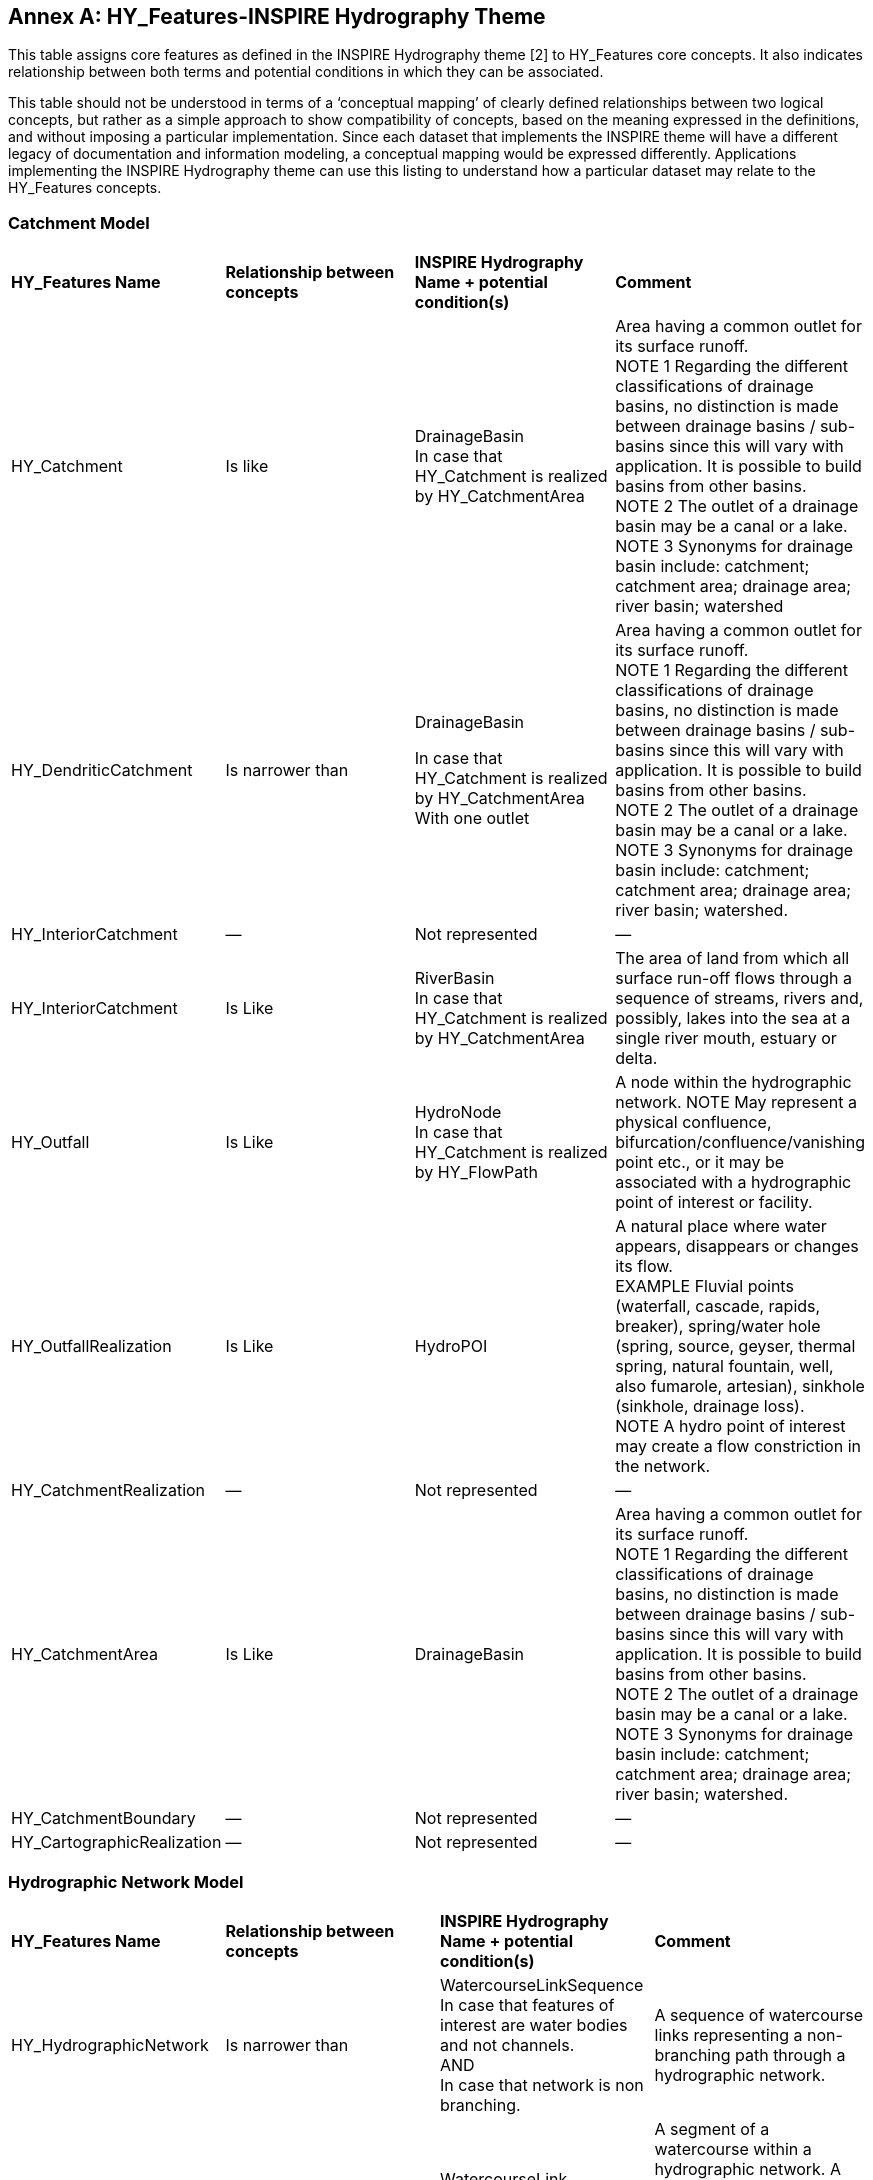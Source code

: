 [appendix]
:appendix-caption: Annex
== HY_Features-INSPIRE Hydrography Theme

This table assigns core features as defined in the INSPIRE Hydrography theme [2] to HY_Features core concepts. It also indicates relationship between both terms and potential conditions in which they can be associated.

This table should not be understood in terms of a  ‘conceptual mapping’ of clearly defined relationships between two logical concepts, but rather as a simple approach to show compatibility of concepts, based on the meaning expressed in the definitions, and without imposing a particular implementation. Since each dataset that implements the INSPIRE theme will have a different legacy of documentation and information modeling, a conceptual mapping would be expressed differently.  Applications implementing the INSPIRE Hydrography theme can use this listing to understand how a particular dataset may relate to the HY_Features concepts. 

[#annexE_1]
=== Catchment Model


[cols=“1,1,2,6”]
|===
|*HY_Features Name*|*Relationship between concepts*|*INSPIRE Hydrography Name + potential condition(s)*|*Comment*
|HY_Catchment|Is like|DrainageBasin +In case that HY_Catchment is realized by HY_CatchmentArea|Area having a common outlet for its surface runoff. +NOTE 1 Regarding the different classifications of drainage basins, no distinction is made between drainage basins / sub-basins since this will vary with application. It is possible to build basins from other basins. +NOTE 2 The outlet of a drainage basin may be a canal or a lake. +NOTE 3 Synonyms for drainage basin include: catchment; catchment area; drainage area; river basin; watershed
|HY_DendriticCatchment|Is narrower than|DrainageBasin +In case that HY_Catchment is realized by HY_CatchmentArea +With one outlet|Area having a common outlet for its surface runoff. +NOTE 1 Regarding the different classifications of drainage basins, no distinction is made between drainage basins / sub-basins since this will vary with application. It is possible to build basins from other basins. +NOTE 2 The outlet of a drainage basin may be a canal or a lake. +NOTE 3 Synonyms for drainage basin include: catchment; catchment area; drainage area; river basin; watershed.
|HY_InteriorCatchment|—|Not represented|—
|HY_InteriorCatchment|Is Like|RiverBasin +In case that HY_Catchment is realized by HY_CatchmentArea|The area of land from which all surface run-off flows through a sequence of streams, rivers and, possibly, lakes into the sea at a single river mouth, estuary or delta.
|HY_Outfall|Is Like|HydroNode +In case that HY_Catchment is realized by HY_FlowPath|A node within the hydrographic network. NOTE May represent a physical confluence, bifurcation/confluence/vanishing point etc., or it may be associated with a hydrographic point of interest or facility.
|HY_OutfallRealization|Is Like|HydroPOI|A natural place where water appears, disappears or changes its flow. +EXAMPLE Fluvial points (waterfall, cascade, rapids, breaker), spring/water hole (spring, source, geyser, thermal spring, natural fountain, well, also fumarole, artesian), sinkhole (sinkhole, drainage loss). +NOTE A hydro point of interest may create a flow constriction in the network.
|HY_CatchmentRealization|—|Not represented|—
|HY_CatchmentArea|Is Like|DrainageBasin|Area having a common outlet for its surface runoff. +NOTE 1 Regarding the different classifications of drainage basins, no distinction is made between drainage basins / sub-basins since this will vary with application. It is possible to build basins from other basins. +NOTE 2 The outlet of a drainage basin may be a canal or a lake. +NOTE 3 Synonyms for drainage basin include: catchment; catchment area; drainage area; river basin; watershed.
|HY_CatchmentBoundary|—|Not represented|—
|HY_CartographicRealization|—|Not represented|—
|===

[#annexE_2]
=== Hydrographic Network Model

[cols=“1,1,2,6”]
|===
|*HY_Features Name*|*Relationship between concepts*|*INSPIRE Hydrography Name + potential condition(s)*|*Comment*
|HY_HydrographicNetwork|Is narrower than|WatercourseLinkSequence +In case that features of interest are water bodies and not channels. +AND +In case that network is non branching.| A sequence of watercourse links representing a non-branching path through a hydrographic network.
|HY_WaterBody|Is narrower than|WatercourseLink +In case that features of interest are water bodies and not channels.|A segment of a watercourse within a hydrographic network.  A watercourse link may be fictitious, with no direct correspondence to a real-world object and included only to ensure a closed network.
|HY_ChannelNetwork|Is narrower|WatercourseLinkSequence +In case that features of interest are channels and not water bodies. +AND +In case that network is non branching.|A sequence of watercourse links representing a non-branching path through a hydrographic network.
|HY_Depression|Is like|StandingWater +In case that geometry is surface or point.|Any known inland waterway body. +EXAMPLE Lake/pond, reservoir, river/stream, etc. +NOTE: May include islands, represented as 'holes' in its geometry. Islands may be surrounded by a shore and / or land-ware boundary.
|HY_Channel|Is narrower|WatercourseLink +In case that features of interest are channels and not water bodies.|A segment of a watercourse within a hydrographic network.  A watercourse link may be fictitious, with no direct correspondence to a real-world object and included only to ensure a closed network.
|HY_Reservoir|Is like|StandingWater +In case that geometry is surface or point.|Any known inland waterway body. +EXAMPLE Lake/pond, reservoir, river/stream, etc. +NOTE: May include islands, represented as 'holes' in its geometry. Islands may be surrounded by a shore and / or land-ware boundary.
|HY_FlowPath|Is like|WatercourseLink +With a fictitious representation|A segment of a watercourse within a hydrographic network.  A watercourse link may be fictitious, with no direct correspondence to a real-world object and included only to ensure a closed network.
|HY_WaterEdge|Is like|LandWaterBoundary|The line where a land mass is in contact with a body of water.
|HY_LongitudinalSection|Is narrower|—|—
|HY_CrossSection|Is narrower|—|—
|HHY_WaterBodyStratum|Is narrower|—|—
|HY_Water_LiquidPhase|Is narrower|—|—
|HY_Water_SolidPhase|Is narrower|—|—
|===